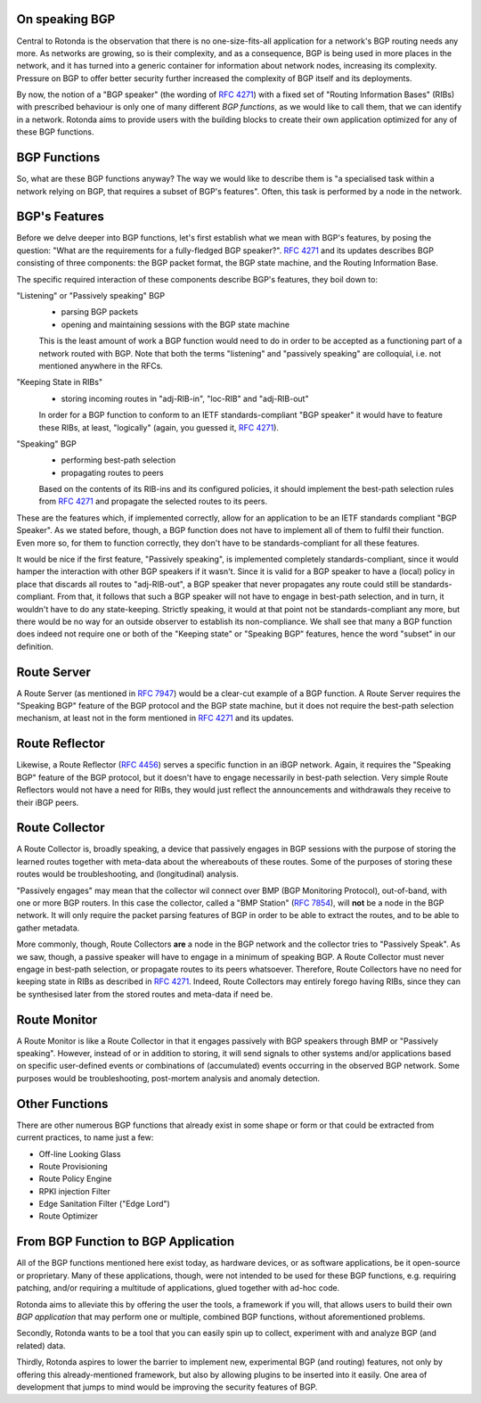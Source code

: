 On speaking BGP
---------------

Central to Rotonda is the observation that there is no one-size-fits-all
application for a network's BGP routing needs any more. As networks are
growing, so is their complexity, and as a consequence, BGP is being used in
more places in the network, and it has turned into a generic container for
information about network nodes, increasing its complexity. Pressure on BGP to
offer better security further increased the complexity of BGP itself and its
deployments.

By now, the notion of a "BGP speaker" (the wording of :RFC:`4271`) with a
fixed set of "Routing Information Bases" (RIBs) with prescribed behaviour is
only one of many different `BGP functions`, as we would like to call them,
that we can identify in a network. Rotonda aims to provide users with the
building blocks to create their own application optimized for any of these BGP
functions.

BGP Functions
-------------

So, what are these BGP functions anyway? The way we would like to describe them
is "a specialised task within a network relying on BGP, that requires a
subset of BGP's features". Often, this task is performed by a node in the
network.

BGP's Features
--------------

Before we delve deeper into BGP functions, let's first establish what we mean
with BGP's features, by posing the question: "What are the
requirements for a fully-fledged BGP speaker?". :RFC:`4271` and its updates
describes BGP consisting of three components: the BGP packet format, the BGP
state machine, and the Routing Information Base.

The specific required interaction of these components describe BGP's features,
they boil down to:

"Listening" or "Passively speaking" BGP
    - parsing BGP packets
    - opening and maintaining sessions with the BGP state machine

    This is the least amount of work a BGP function would need to do in order
    to be accepted as a functioning part of a network routed with BGP. Note
    that both the terms "listening" and "passively speaking" are colloquial,
    i.e. not mentioned anywhere in the RFCs.

"Keeping State in RIBs"
    - storing incoming routes in "adj-RIB-in", "loc-RIB" and "adj-RIB-out"

    In order for a BGP function to conform to an IETF standards-compliant "BGP
    speaker" it would have to feature these RIBs, at least, "logically"
    (again, you guessed it, :RFC:`4271`).

"Speaking" BGP
    - performing best-path selection
    - propagating routes to peers

    Based on the contents of its RIB-ins and its configured policies, it should
    implement the best-path selection rules from :RFC:`4271` and propagate the
    selected routes to its peers.

These are the features which, if implemented correctly, allow for an
application to be an IETF standards compliant "BGP Speaker". As we stated
before, though, a BGP function does not have to implement all of them to
fulfil their function. Even more so, for them to function correctly, they
don't have to be standards-compliant for all these features.

It would be nice if the first feature, "Passively speaking", is implemented
completely standards-compliant, since it would hamper the interaction with
other BGP speakers if it wasn't. Since it is valid for a BGP speaker to have a
(local) policy in place that discards all routes to "adj-RIB-out", a BGP
speaker that never propagates any route could still be standards-compliant.
From that, it follows that such a BGP speaker will not have to engage in
best-path selection, and in turn, it wouldn't have to do any state-keeping.
Strictly speaking, it would at that point not be standards-compliant any more,
but there would be no way for an outside observer to establish its
non-compliance. We shall see that many a BGP function does indeed not require
one or both of the "Keeping state" or "Speaking BGP" features, hence the word
"subset" in our definition.

Route Server
------------

A Route Server (as mentioned in :RFC:`7947`) would be a clear-cut example of a BGP
function. A Route Server requires the "Speaking BGP" feature of the BGP protocol
and the BGP state machine, but it does not require the best-path selection
mechanism, at least not in the form mentioned in :RFC:`4271` and its updates.

Route Reflector
---------------

Likewise, a Route Reflector (:RFC:`4456`) serves a specific function in an iBGP
network. Again, it requires the "Speaking BGP" feature of the BGP protocol, but
it doesn't have to engage necessarily in best-path selection. Very simple
Route Reflectors would not have a need for RIBs, they would just reflect the
announcements and withdrawals they receive to their iBGP peers.

Route Collector
---------------

A Route Collector is, broadly speaking, a device that passively engages in BGP
sessions with the purpose of storing the learned routes together with
meta-data about the whereabouts of these routes. Some of the purposes of
storing these routes would be troubleshooting, and (longitudinal) analysis.

"Passively engages" may mean that the collector wil connect over BMP (BGP
Monitoring Protocol), out-of-band, with one or more BGP routers. In this case
the collector, called a "BMP Station" (:RFC:`7854`), will **not** be a node in the
BGP network. It will only require the packet parsing features of BGP in order
to be able to extract the routes, and to be able to gather metadata. 

More commonly, though, Route Collectors **are** a node in the BGP network and
the collector tries to "Passively Speak". As we saw, though, a passive speaker
will have to engage in a minimum of speaking BGP. A Route Collector must never
engage in best-path selection, or propagate routes to its peers whatsoever.
Therefore, Route Collectors have no need for keeping state in RIBs as
described in :RFC:`4271`. Indeed, Route Collectors may entirely forego having
RIBs, since they can be synthesised later from the stored routes and meta-data
if need be.

Route Monitor
-------------

A Route Monitor is like a Route Collector in that it engages passively with
BGP speakers through BMP or "Passively speaking". However, instead of or in
addition to storing, it will send signals to other systems and/or applications
based on specific user-defined events or combinations of (accumulated) events
occurring in the observed BGP network. Some purposes would be troubleshooting,
post-mortem analysis and anomaly detection.

Other Functions
---------------

There are other numerous BGP functions that already exist in some shape or
form or that could be extracted from current practices, to name just a few:

- Off-line Looking Glass
- Route Provisioning
- Route Policy Engine
- RPKI injection Filter
- Edge Sanitation Filter ("Edge Lord")
- Route Optimizer

From BGP Function to BGP Application
------------------------------------

All of the BGP functions mentioned here exist today, as hardware devices, or
as software applications, be it open-source or proprietary. Many of these
applications, though, were not intended to be used for these BGP functions,
e.g. requiring patching, and/or requiring a multitude of applications, glued
together with ad-hoc code.

Rotonda aims to alleviate this by offering the user the tools, a framework if
you will, that allows users to build their own *BGP application* that may
perform one or multiple, combined BGP functions, without aforementioned
problems.

Secondly, Rotonda wants to be a tool that you can easily spin up to collect,
experiment with and analyze BGP (and related) data.

Thirdly, Rotonda aspires to lower the barrier to implement new, experimental
BGP (and routing) features, not only by offering this already-mentioned
framework, but also by allowing plugins to be inserted into it easily. One
area of development that jumps to mind would be improving the security
features of BGP.